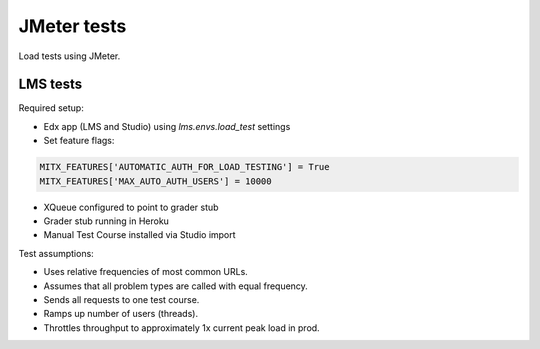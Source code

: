 JMeter tests
============
Load tests using JMeter.


LMS tests
---------

Required setup:

* Edx app (LMS and Studio) using `lms.envs.load_test` settings
* Set feature flags:

.. code :: bash

    MITX_FEATURES['AUTOMATIC_AUTH_FOR_LOAD_TESTING'] = True
    MITX_FEATURES['MAX_AUTO_AUTH_USERS'] = 10000

* XQueue configured to point to grader stub
* Grader stub running in Heroku
* Manual Test Course installed via Studio import


Test assumptions:

* Uses relative frequencies of most common URLs.
* Assumes that all problem types are called with equal frequency.
* Sends all requests to one test course.
* Ramps up number of users (threads).
* Throttles throughput to approximately 1x current peak load in prod.
